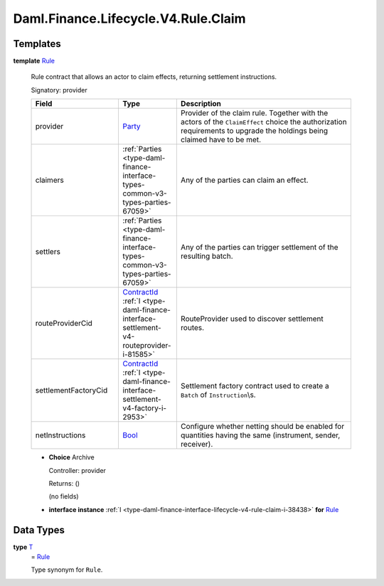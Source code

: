 .. Copyright (c) 2024 Digital Asset (Switzerland) GmbH and/or its affiliates. All rights reserved.
.. SPDX-License-Identifier: Apache-2.0

.. _module-daml-finance-lifecycle-v4-rule-claim-11721:

Daml.Finance.Lifecycle.V4.Rule.Claim
====================================

Templates
---------

.. _type-daml-finance-lifecycle-v4-rule-claim-rule-66621:

**template** `Rule <type-daml-finance-lifecycle-v4-rule-claim-rule-66621_>`_

  Rule contract that allows an actor to claim effects, returning settlement instructions\.

  Signatory\: provider

  .. list-table::
     :widths: 15 10 30
     :header-rows: 1

     * - Field
       - Type
       - Description
     * - provider
       - `Party <https://docs.daml.com/daml/stdlib/Prelude.html#type-da-internal-lf-party-57932>`_
       - Provider of the claim rule\. Together with the actors of the ``ClaimEffect`` choice the authorization requirements to upgrade the holdings being claimed have to be met\.
     * - claimers
       - :ref:`Parties <type-daml-finance-interface-types-common-v3-types-parties-67059>`
       - Any of the parties can claim an effect\.
     * - settlers
       - :ref:`Parties <type-daml-finance-interface-types-common-v3-types-parties-67059>`
       - Any of the parties can trigger settlement of the resulting batch\.
     * - routeProviderCid
       - `ContractId <https://docs.daml.com/daml/stdlib/Prelude.html#type-da-internal-lf-contractid-95282>`_ :ref:`I <type-daml-finance-interface-settlement-v4-routeprovider-i-81585>`
       - RouteProvider used to discover settlement routes\.
     * - settlementFactoryCid
       - `ContractId <https://docs.daml.com/daml/stdlib/Prelude.html#type-da-internal-lf-contractid-95282>`_ :ref:`I <type-daml-finance-interface-settlement-v4-factory-i-2953>`
       - Settlement factory contract used to create a ``Batch`` of ``Instruction``\\s\.
     * - netInstructions
       - `Bool <https://docs.daml.com/daml/stdlib/Prelude.html#type-ghc-types-bool-66265>`_
       - Configure whether netting should be enabled for quantities having the same (instrument, sender, receiver)\.

  + **Choice** Archive

    Controller\: provider

    Returns\: ()

    (no fields)

  + **interface instance** :ref:`I <type-daml-finance-interface-lifecycle-v4-rule-claim-i-38438>` **for** `Rule <type-daml-finance-lifecycle-v4-rule-claim-rule-66621_>`_

Data Types
----------

.. _type-daml-finance-lifecycle-v4-rule-claim-t-44974:

**type** `T <type-daml-finance-lifecycle-v4-rule-claim-t-44974_>`_
  \= `Rule <type-daml-finance-lifecycle-v4-rule-claim-rule-66621_>`_

  Type synonym for ``Rule``\.
